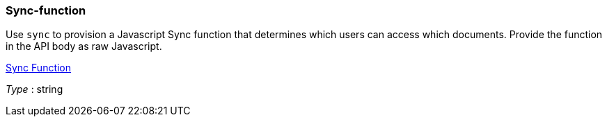 
[[_sync-function]]
=== Sync-function


// tag::content[]

Use `sync` to provision a Javascript Sync function that determines which users can access which documents.
Provide the function in the API body as raw Javascript.

link:sync-function.html[Sync Function]

__Type__ : string



// end::content[]



